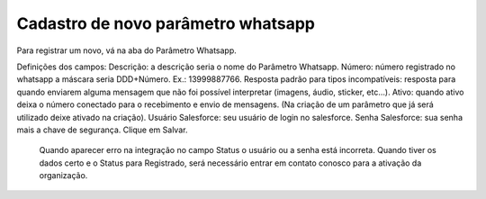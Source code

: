 #################
Cadastro de novo parâmetro whatsapp
#################

Para registrar um novo, vá na aba do Parâmetro Whatsapp.

.. image:: Cadastro_Parametro.png
    :width: 100px
    :alt: Solidity logo
    :align: center
    
Definições dos campos:
Descrição: a descrição seria o nome do Parâmetro Whatsapp.
Número: número registrado no whatsapp a máscara seria DDD+Número. Ex.: 13999887766.
Resposta padrão para tipos incompatíveis: resposta para quando enviarem alguma mensagem que não foi possível interpretar (imagens, áudio, sticker, etc…).
Ativo: quando ativo deixa o número conectado para o recebimento e envio de mensagens. (Na criação de um parâmetro que já será utilizado deixe ativado na criação).
Usuário Salesforce: seu usuário de login no salesforce.
Senha Salesforce: sua senha mais a chave de segurança.
Clique em Salvar.


  Quando aparecer erro na integração no campo Status o usuário ou a senha está incorreta.
  Quando tiver os dados certo e o Status para Registrado, será necessário entrar em contato conosco para a ativação da organização.
